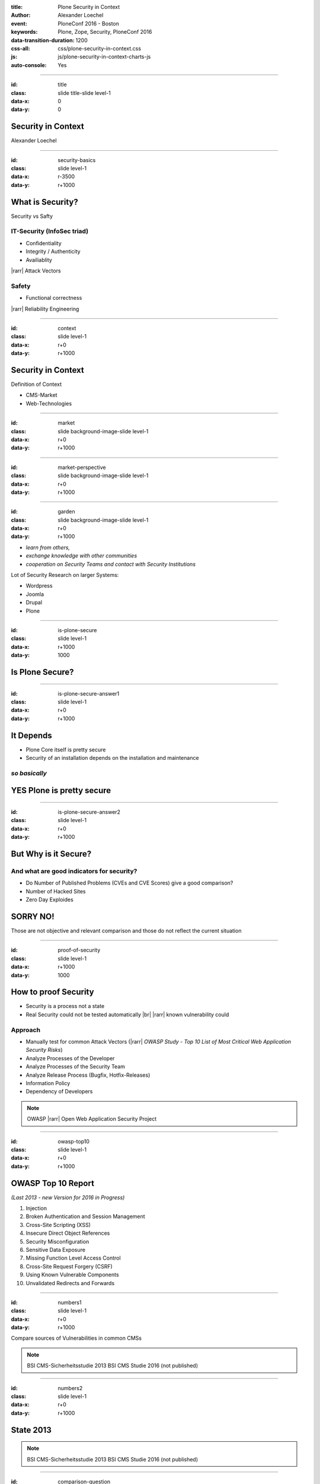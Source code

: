:title: Plone Security in Context
:author: Alexander Loechel
:event: PloneConf 2016 - Boston
:keywords: Plone, Zope, Security, PloneConf 2016
:data-transition-duration: 1200
:css-all: css/plone-security-in-context.css
:js: js/plone-security-in-context-charts-js
:auto-console: Yes


.. role:: slide-title-line1
    :class: line1

.. role:: slide-title-line2
    :class: line2

.. role:: slide-title-line3
    :class: line3

.. |br| raw:: html

    <br/>

.. |hr| raw:: html

    <hr/>

.. |rarr| raw:: html

    &rarr;

.. role:: python(code)
   :class: highlight code python
   :language: python

.. role:: tcl(code)
   :class: highlight code tcl
   :language: tcl

----

:id: title
:class: slide title-slide level-1
:data-x: 0
:data-y: 0

.. class:: title


.. container:: centered

    .. image:: images/plone-logo.png
        :height: 200px
        :class: centered

Security in Context
===================

.. container:: centered

    Alexander Loechel

----

:id: security-basics
:class: slide level-1
:data-x: r-3500
:data-y: r+1000


What is Security?
=================

Security vs Safty

IT-Security (InfoSec triad)
---------------------------

* Confidentiality
* Integrity / Authenticity
* Availiablity

|rarr| Attack Vectors

Safety
------

* Functional correctness

|rarr| Reliability Engineering


----

:id: context
:class: slide level-1
:data-x: r+0
:data-y: r+1000

Security in Context
===================

Definition of Context

* CMS-Market
* Web-Technologies



----

:id: market
:class: slide background-image-slide level-1
:data-x: r+0
:data-y: r+1000



----

:id: market-perspective
:class: slide background-image-slide level-1
:data-x: r+0
:data-y: r+1000


----

:id: garden
:class: slide background-image-slide level-1
:data-x: r+0
:data-y: r+1000


.. image:: images/cms-gartenfibel.png
    :height: 500px
    :class: right
    :alt: CMS-Garden Fiebel

.. container:: overlay-b

    * *learn from others,*
    * *exchange knowledge with other communities*
    * *cooperation on Security Teams and contact with Security Institutions*

    Lot of Security Research on larger Systems:

    * Wordpress
    * Joomla
    * Drupal
    * Plone

----


:id: is-plone-secure
:class: slide level-1
:data-x: r+1000
:data-y: 1000

Is Plone Secure?
================

----

:id: is-plone-secure-answer1
:class: slide level-1
:data-x: r+0
:data-y: r+1000

It Depends
==========

* Plone Core itself is pretty secure
* Security of an installation depends on the installation and maintenance


*so basically*
--------------

YES Plone is pretty secure
==========================

----


:id: is-plone-secure-answer2
:class: slide level-1
:data-x: r+0
:data-y: r+1000

But Why is it Secure?
=====================

And what are good indicators for security?
------------------------------------------

* Do Number of Published Problems (CVEs and CVE Scores) give a good comparison?
* Number of Hacked Sites
* Zero Day Exploides

SORRY NO!
=========

Those are not objective and relevant comparison
and those do not reflect the current situation

----

:id: proof-of-security
:class: slide level-1
:data-x: r+1000
:data-y: 1000

How to proof Security
=====================

* Security is a process not a state
* Real Security could not be tested automatically |br| |rarr| known vulnerability could

Approach
--------

.. image:: images/OWASP-Logo.jpg
    :width: 300px
    :class: right
    :alt: Open Web Application Security Project

* Manually test for common Attack Vectors (|rarr| *OWASP Study - Top 10 List of Most Critical Web Application Security Risks*)
* Analyze Processes of the Developer
* Analyze Processes of the Security Team
* Analyze Release Process (Bugfix, Hotfix-Releases)
* Information Policy
* Dependency of Developers

.. note::

    OWASP |rarr| Open Web Application Security Project

----

:id: owasp-top10
:class: slide level-1
:data-x: r+0
:data-y: r+1000

OWASP Top 10 Report
===================

*(Last 2013 - new Version for 2016 in Progress)*


.. image:: images/OWASP-report.png
    :width: 280px
    :class: right
    :alt: OWASP Report - Top 10 from 2013

#. Injection
#. Broken Authentication and Session Management
#. Cross-Site Scripting (XSS)
#. Insecure Direct Object References
#. Security Misconfiguration
#. Sensitive Data Exposure
#. Missing Function Level Access Control
#. Cross-Site Request Forgery (CSRF)
#. Using Known Vulnerable Components
#. Unvalidated Redirects and Forwards

----

:id: numbers1
:class: slide level-1
:data-x: r+0
:data-y: r+1000

Compare sources of Vulnerabilities in common CMSs


.. image:: images/CMS_Darstellung_Durchschnittswerte.jpg
    :width: 300px
    :class: right
    :alt: BSI CMS Security Study 2013



.. note::

    BSI CMS-Sicherheitsstudie 2013
    BSI CMS Studie 2016 (not published)

----

:id: numbers2
:class: slide level-1
:data-x: r+0
:data-y: r+1000

State 2013
==========


.. image:: images/study_cover.png
    :width: 300px
    :class: right
    :alt: BSI CMS Security Study 2013



.. note::

    BSI CMS-Sicherheitsstudie 2013
    BSI CMS Studie 2016 (not published)





----

:id: comparison-question
:class: slide level-1
:data-x: r+0
:data-y: r+1000

So Plone is more secure in comparison to:
-----------------------------------------

* Wordpress
* Joomla
* Drupal
* Typo3
* ...

But Why?
========


----

:id: reasons
:class: slide level-1
:data-x: r+0
:data-y: r+1000

Reasons Why Plone is more Secure
================================

* Different Focus

  * Plone strenghs are Intranets
  * Plone is not only a CMS it is actually a Portal Engine

* Python |rarr| Zen of Python
* System Design |rarr| RestrictedPython, AccessControl, ... |rarr| Security and Permisson Checks
* No SQL Database
* Best of Breed Approach |rarr| DRY-Princip or why should we build all tools ourself
* Code / Addon Skelletons / Templates (ZopeSkel, mr.bob)

* Zope/Plone is very complex |rarr| *Security by obscurity*


----

:id: complex-systems
:class: slide background-image-slide level-1
:data-x: r+1000
:data-y: 1000

.

    A complex system that works is invariably found to have envolved from a simple system that worked.
    A complex system designed from scratch never works and cannot be patched up to make it work.
    You have to start over with a working simple system.

    -- Jon Gall


.. container:: img-quote

    CC3-BY-SA https://en.wikipedia.org/wiki/File:Tokyo_by_night_2011.jpg



----

:id: back2basics
:class: slide level-1
:data-x: r+0
:data-y: r+1000

Back to the Basics
==================

Safety
------

*The system behaves like it should*

IT-Security (InfoSec triad)
---------------------------

* Confidentiality
* Integrity / Authenticity
* Availiablity



----

:id: safety
:class: slide level-1
:data-x: r+1000
:data-y: 1000

Safety
======


----

:id: zen
:class: slide background-image-slide level-1
:data-x: r+0
:data-y: r+1000

.. container:: overlay centered


    **The Zen of Python**

    .. code::

        >>> import this
        The Zen of Python, by Tim Peters

        Beautiful is better than ugly.
        Explicit is better than implicit.
        Simple is better than complex.
        Complex is better than complicated.
        Flat is better than nested.
        Sparse is better than dense.
        Readability counts.
        Special cases aren't special enough to break the rules.
        ...

.. note::

    * Understanding of the Code
    * Maintainability
    * Reduction to the minimum |rarr| Donald Knuth - Preamture Optimazation is the root of all evel

----

:id: test
:class: slide level-1
:data-x: r+0
:data-y: r+1000

Code Conventions and Test Coverage
==================================

* Enforcement of Code Conventions in the Core
* Enforcement of Tests (Unit and Functional Test) for Core
*



----

:id: it-security
:class: slide level-1
:data-x: r+2000
:data-y: 1000


IT-Security (InfoSec triad)
===========================

* Confidentiality
* Integrity / Authenticity
* Availiablity

----

:id: Confidentiality
:class: slide level-1
:data-x: r-1000
:data-y: 2000

Confidentiality
===============

----

:id: Integrity
:class: slide level-1
:data-x: r+1000
:data-y: 2000

Integrity / Authenticity
========================

----

:id: Availiablity
:class: slide level-1
:data-x: r+1000
:data-y: 2000

Availiablity
============

----

:id: scaling
:class: slide background-image-slide level-1
:data-x: r+0
:data-y: r+1000


.. container:: overlay-b centered

    **Infinite Scaling**

    .. image:: images/cluster.png
        :height: 500px
        :class: centered
        :alt: Cluster

.. container:: img-quote

    CC4-BY docs.plone.org

----

:id: no-downtime
:class: slide background-image-slide level-1
:data-x: r+0
:data-y: r+1000


.. container:: overlay-b centered

    **Always Up - High Avaliablity**

    * Upgraded with no downtime
    * Infrastructure changes
    * Automatic Failover
    * Different Handlers for specific "users" (eg. robots)


.. container:: img-quote

    CC-BY-SA https://www.flickr.com/photos/61604830@N00/3888972875


----

:id: caching
:class: slide background-image-slide level-1
:data-x: r+0
:data-y: r+1000

.. container:: overlay centered

    **Caching Tricks**

    * Short Time Caching
    * Grace / Stale Fallback
    * Split View Caching

        Web users’ tolerable waiting time and the tolerable waiting time for information retrieval is approximately 2 seconds

        -- Fiona Fui-Hoon Nah - College of Business Administration - University of Nebraska-Lincoln



.. container:: img-quote

    Bundesarchiv, B 145 Bild-F079012-0030 / CC-BY-SA 3.0

----

:id: banning
:class: slide background-image-slide level-1
:data-x: r+0
:data-y: r+1000

Active Bans
===========

Misbehaving Clients get automatically banned

|rarr| Fail2Ban

----

:id: work-security-teams
:class: slide background-image-slide level-1
:data-x: r+1000
:data-y: 1000

Work of a Security Team
=======================


----

:id: other-security-teams-better
:class: slide background-image-slide level-1
:data-x: r+0
:data-y: r+1000

What do other Security Teams do better?
=======================================

* More Secure Communication Channels (S/MIME / GPG-Keys for Commmuication are published)
* More Ussage of Issue Tracker for Communications
* More communication with Hoster of the CMS (Joomla)
* *Phone Home Function* (Auto-Update, Info in Control-Panels)
* Better Information on Project Home Page

  * https://developer.joomla.org/security-centre.html
  * https://docs.joomla.org/Security
  * https://extensions.joomla.org/category/access-a-security/site-security

* CSV Reports
* More People |rarr| active Review and Inspection of CMS-Core Modules

----

:id: other-security-teams-worse
:class: slide level-1
:data-x: r+0
:data-y: r+1000

What Do other Security Teams do worse?
======================================


.. image:: images/SA-CORE-2014-005.png
    :width: 200px
    :class: right
    :alt:

* Security Team is attached to one large provider and supply patches to customers before official release
* Only Bugfix-Releases no Hotfixes
* No Security Information Avaliable
* No Security Process on Add-Ons - Communication Process

----

:id: overview
:data-x: 0
:data-y: 3000
:data-scale: 8
